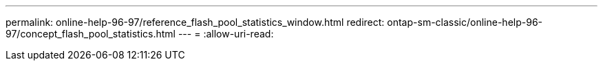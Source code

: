 ---
permalink: online-help-96-97/reference_flash_pool_statistics_window.html 
redirect: ontap-sm-classic/online-help-96-97/concept_flash_pool_statistics.html 
---
= 
:allow-uri-read: 


